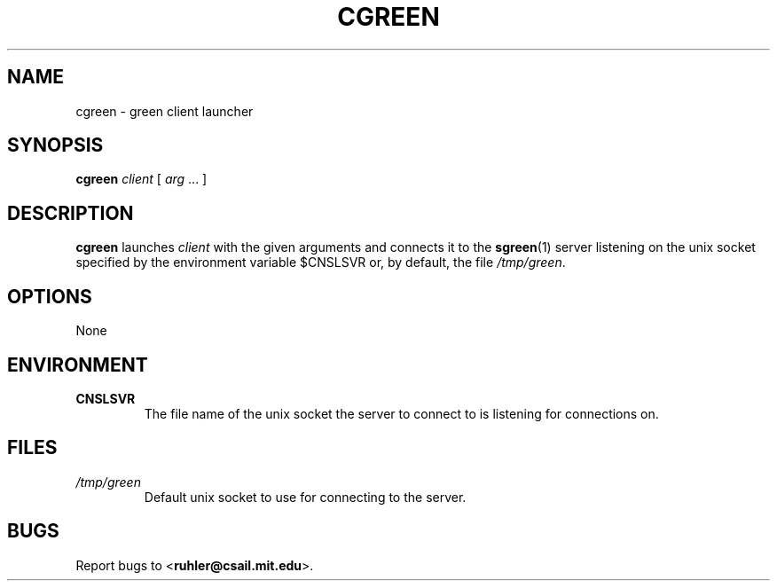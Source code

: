 .TH CGREEN 1 2011-05-28 "" "Focus Manual"
.SH NAME
cgreen \- green client launcher
.SH SYNOPSIS
.B cgreen
.I client
[
.I arg
\&...
]
.SH DESCRIPTION
.B cgreen
launches 
.I client
with the given arguments and connects it to the 
.BR sgreen (1)
server listening on the unix socket specified by the environment variable
$CNSLSVR or, by default, the file
.IR /tmp/green .
.SH OPTIONS
None
.SH ENVIRONMENT
.TP
.B CNSLSVR
The file name of the unix socket the server to connect to is listening for
connections on.
.SH FILES
.TP
.I /tmp/green
Default unix socket to use for connecting to the server.
.SH BUGS
Report bugs to
.BR \| < ruhler@csail.mit.edu >.

